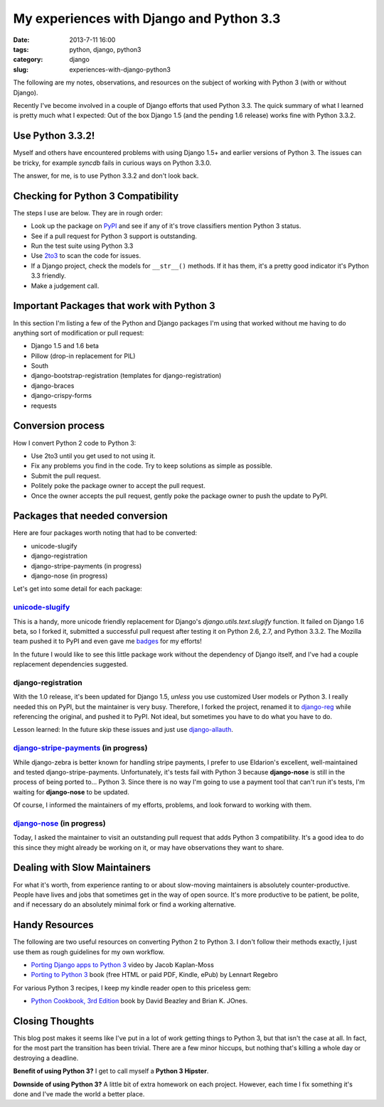 =================================================
My experiences with Django and Python 3.3
=================================================

:date: 2013-7-11 16:00
:tags: python, django, python3
:category: django
:slug: experiences-with-django-python3

The following are my notes, observations, and resources on the subject of working with Python 3 (with or without Django).

Recently I've become involved in a couple of Django efforts that used Python 3.3. The quick summary of what I learned is pretty much what I expected: Out of the box Django 1.5 (and the pending 1.6 release) works fine with Python 3.3.2.

Use Python 3.3.2!
=================

Myself and others have encountered problems with using Django 1.5+ and earlier versions of Python 3. The issues can be tricky, for example `syncdb` fails in curious ways on Python 3.3.0.

The answer, for me, is to use Python 3.3.2 and don't look back.


Checking for Python 3 Compatibility
===================================

The steps I use are below. They are in rough order:

* Look up the package on `PyPI`_ and see if any of it's trove classifiers mention Python 3 status.
* See if a pull request for Python 3 support is outstanding. 
* Run the test suite using Python 3.3
* Use `2to3`_ to scan the code for issues.
* If a Django project, check the models for ``__str__()`` methods. If it has them, it's a pretty good indicator it's Python 3.3 friendly.
* Make a judgement call.

.. _`PyPI`: https://pypi.python.org/pypi/

.. _`2to3`: http://docs.python.org/2/library/2to3.html

Important Packages that work with Python 3
==========================================

In this section I'm listing a few of the Python and Django packages I'm using that worked without me having to do anything sort of modification or pull request:

* Django 1.5 and 1.6 beta
* Pillow (drop-in replacement for PIL)
* South
* django-bootstrap-registration (templates for django-registration)
* django-braces
* django-crispy-forms
* requests

Conversion process
==================

How I convert Python 2 code to Python 3:

* Use 2to3 until you get used to not using it.
* Fix any problems you find in the code. Try to keep solutions as simple as possible. 
* Submit the pull request.
* Politely poke the package owner to accept the pull request.
* Once the owner accepts the pull request, gently poke the package owner to push the update to PyPI.

Packages that needed conversion
===============================

Here are four packages worth noting that had to be converted:

* unicode-slugify
* django-registration
* django-stripe-payments (in progress)
* django-nose (in progress)

Let's get into some detail for each package:

`unicode-slugify`_
-------------------

This is a handy, more unicode friendly replacement for Django's `django.utils.text.slugify` function. It failed on Django 1.6 beta, so I forked it, submitted a successful pull request after testing it on Python 2.6, 2.7, and Python 3.3.2. The Mozilla team pushed it to PyPI and even gave me badges_ for my efforts!

In the future I would like to see this little package work without the dependency of Django itself, and I've had a couple replacement dependencies suggested.

.. _badges: https://badges.mozilla.org/en-US/profiles/profile/pydanny

django-registration
--------------------

With the 1.0 release, it's been updated for Django 1.5, *unless* you use customized User models or Python 3. I really needed this on PyPI, but the maintainer is very busy. Therefore, I forked the project, renamed it to `django-reg`_ while referencing the original, and pushed it to PyPI. Not ideal, but sometimes you have to do what you have to do.

Lesson learned: In the future skip these issues and just use `django-allauth`_. 

.. _`django-reg`: https://pypi.python.org/pypi/django-reg
.. _`django-allauth`: https://pypi.python.org/pypi/django-allauth

`django-stripe-payments`_ (in progress)
---------------------------------------

While django-zebra is better known for handling stripe payments, I prefer to use Eldarion's excellent, well-maintained and tested django-stripe-payments. Unfortunately, it's tests fail with Python 3 because **django-nose** is still in the process of being ported to... Python 3. Since there is no way I'm going to use a payment tool that can't run it's tests, I'm waiting for **django-nose** to be updated.

Of course, I informed the maintainers of my efforts, problems, and look forward to working with them.

.. _`django-stripe-payments`: https://pypi.python.org/pypi/django-stripe-payments

`django-nose`_ (in progress)
-----------------------------

Today, I asked the maintainer to visit an outstanding pull request that adds Python 3 compatibility. It's a good idea to do this since they might already be working on it, or may have observations they want to share.

.. _`django-nose`: https://pypi.python.org/pypi/django-nose


Dealing with Slow Maintainers
==============================

For what it's worth, from experience ranting to or about slow-moving maintainers is absolutely counter-productive. People have lives and jobs that sometimes get in the way of open source. It's more productive to be patient, be polite, and if necessary do an absolutely minimal fork or find a working alternative.

Handy Resources
=====================

The following are two useful resources on converting Python 2 to Python 3. I don't follow their methods exactly, I just use them as rough guidelines for my own workflow.

* `Porting Django apps to Python 3`_ video by Jacob Kaplan-Moss
* `Porting to Python 3`_ book (free HTML or paid PDF, Kindle, ePub) by Lennart Regebro

.. _`Porting Django apps to Python 3`: http://youtu.be/cJMGvAYYUyY
.. _`Porting to Python 3`: http://python3porting.com/

For various Python 3 recipes, I keep my kindle reader open to this priceless gem:

* `Python Cookbook, 3rd Edition`_ book by David Beazley and Brian K. JOnes.

.. _`Python Cookbook, 3rd Edition`: http://www.amazon.com/Python-Cookbook-ebook/dp/B00DQV4GGY/?tag=

Closing Thoughts
================

This blog post makes it seems like I've put in a lot of work getting things to Python 3, but that isn't the case at all. In fact, for the most part the transition has been trivial. There are a few minor hiccups, but nothing that's killing a whole day or destroying a deadline. 

**Benefit of using Python 3?** I get to call myself a **Python 3 Hipster**.

**Downside of using Python 3?** A little bit of extra homework on each project. However, each time I fix something it's done and I've made the world a better place.